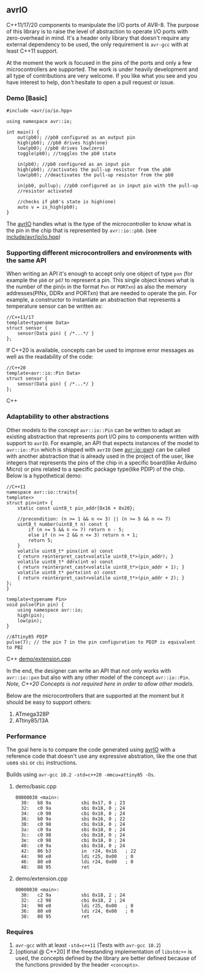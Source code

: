 ** avrIO
C++11/17/20 components to manipulate the I/O ports of AVR-8. The purpose of this library is to raise the level of abstraction to operate I/O ports with zero-overhead in mind. It's a header only library that doesn't require any external dependency to be used, the only requirement is ~avr-gcc~ with at least C++11 support. 

At the moment the work is focused in the pins of the ports and only a few microcontrollers are supported. The work is under heavily development and all type of contributions are very welcome. If you like what you see and you have interest to help, don't hesitate to open a pull request or issue.

*** Demo [Basic]
#+BEGIN_SRC C++
#include <avr/io/io.hpp>

using namespace avr::io;

int main() {
    out(pb0); //pb0 configured as an output pin
    high(pb0); //pb0 drives high(one)
    low(pb0); //pb0 drives low(zero)
    toggle(pb0); //toggles the pb0 state
   
    in(pb0); //pb0 configured as an input pin
    high(pb0); //activates the pull-up resistor from the pb0
    low(pb0); //deactivates the pull-up resistor from the pb0

    in(pb0, pullup); //pb0 configured as in input pin with the pull-up
    //resistor activated
  
    //checks if pb0's state is high(one)
    auto v = is_high(pb0);
}
#+END_SRC

The [[https://github.com/ricardocosme/avrIO][avrIO]] handles what is the type of the microcontroller to know what is the pin in the chip that is represented by ~avr::io::pb0~. (see [[file:include/avr/io/io.hpp][include/avr/io/io.hpp]])

*** Supporting different microcontrollers and environments with the same API
When writing an API it's enough to accept only one object of type ~pxn~ (for example the ~pb0~ or ~pd7~ to represent a pin. This single object knows what is the number of the pin(~n~ in the format ~Pxn~ or ~PORTxn~) as also the memory addresses(PINx, DDRx and PORTxn) that are needed to operate the pin. For example, a constructor to instantiate an abstraction that represents a temperature sensor can be written as:
#+BEGIN_SRC C++
//C++11/17
template<typename Data>
struct sensor {
    sensor(Data pin) { /*...*/ }
};
#+END_SRC

If C++20 is available, concepts can be used to improve error messages as well as the readability of the code:
#+BEGIN_SRC C++
//C++20
template<avr::io::Pin Data>
struct sensor {
    sensor(Data pin) { /*...*/ }
};
#+END_SRC C++

*** Adaptability to other abstractions
Other models to the concept ~avr::io::Pin~ can be written to adapt an existing abstraction that represents port I/O pins to components written with support to ~avrIO~. For example, an API that expects instances of the model to ~avr::io::Pin~ which is shipped with ~avrIO~ (see [[file:include/avr/io/pxn.hpp][avr::io::pxn]]) can be called with another abstraction that is already used in the project of the user, like integers that represents the pins of the chip in a specific board(like Arduino Micro) or pins related to a specific package type(like PDIP) of the chip. Below is a hypothetical demo:
#+BEGIN_SRC C++
//C++11
namespace avr::io::traits{
template<>
struct pin<int> {
    static const uint8_t pin_addr{0x16 + 0x20};
    
    //precondition: (n >= 1 && n <= 3) || (n >= 5 && n <= 7)
    uint8_t number(uint8_t n) const {
        if (n >= 5 && n <= 7) return n - 5;
        else if (n >= 2 && n <= 3) return n + 1;
        return 5;
    }
    volatile uint8_t* pinx(int o) const
    { return reinterpret_cast<volatile uint8_t*>(pin_addr); }
    volatile uint8_t* ddrx(int o) const
    { return reinterpret_cast<volatile uint8_t*>(pin_addr + 1); }
    volatile uint8_t* portx(int o) const
    { return reinterpret_cast<volatile uint8_t*>(pin_addr + 2); }
};
}

template<typename Pin>
void pulse(Pin pin) {
    using namespace avr::io;
    high(pin);
    low(pin);
}

//ATtiny85 PDIP
pulse(7); // the pin 7 in the pin configuration to PDIP is equivalent to PB2
#+END_SRC C++
[[file:demo/extension.cpp][demo/extension.cpp]]

In the end, the designer can write an API that not only works with ~avr::io::pxn~ but also with any other model of the concept ~avr::io::Pin~. /Note, C++20 Concepts is not required here in order to allow other models./

Below are the microcontrollers that are supported at the moment but it should be easy to support others:
1. ATmega328P
2. ATtiny85/13A

*** Performance
The goal here is to compare the code generated using [[https://github.com/ricardocosme/avrIO][avrIO]] with a reference code that doesn't use any expressive abstration, like the one that uses ~sbi~ or ~cbi~ instructions.

Builds using ~avr-gcc 10.2 -std=c++20 -mmcu=attiny85 -Os~.

**** demo/basic.cpp
#+BEGIN_SRC
00000030 <main>:
  30:	b8 9a       	sbi	0x17, 0	; 23
  32:	c0 9a       	sbi	0x18, 0	; 24
  34:	c0 98       	cbi	0x18, 0	; 24
  36:	b0 9a       	sbi	0x16, 0	; 22
  38:	c0 98       	cbi	0x18, 0	; 24
  3a:	c0 9a       	sbi	0x18, 0	; 24
  3c:	c0 98       	cbi	0x18, 0	; 24
  3e:	c0 98       	cbi	0x18, 0	; 24
  40:	c0 9a       	sbi	0x18, 0	; 24
  42:	86 b3       	in	r24, 0x16	; 22
  44:	90 e0       	ldi	r25, 0x00	; 0
  46:	80 e0       	ldi	r24, 0x00	; 0
  48:	08 95       	ret
#+END_SRC

**** demo/extension.cpp
#+BEGIN_SRC
00000030 <main>:
  30:	c2 9a       	sbi	0x18, 2	; 24
  32:	c2 98       	cbi	0x18, 2	; 24
  34:	90 e0       	ldi	r25, 0x00	; 0
  36:	80 e0       	ldi	r24, 0x00	; 0
  38:	08 95       	ret
#+END_SRC

*** Requires
1. ~avr-gcc~ with at least ~-std=c++11~ (Tests with ~avr-gcc 10.2~)
2. [optional @ C++20] If the freestanding implementation of ~libstdc++~ is used, the concepts defined by the library are better defined because of the functions provided by the header ~<concepts>~.
